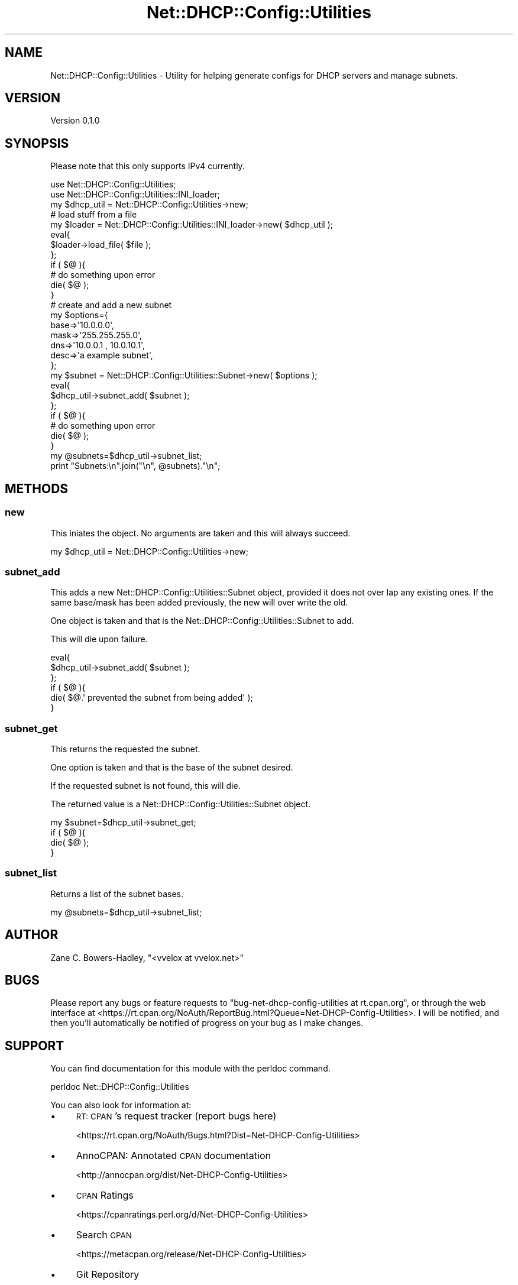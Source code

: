 .\" Automatically generated by Pod::Man 4.14 (Pod::Simple 3.40)
.\"
.\" Standard preamble:
.\" ========================================================================
.de Sp \" Vertical space (when we can't use .PP)
.if t .sp .5v
.if n .sp
..
.de Vb \" Begin verbatim text
.ft CW
.nf
.ne \\$1
..
.de Ve \" End verbatim text
.ft R
.fi
..
.\" Set up some character translations and predefined strings.  \*(-- will
.\" give an unbreakable dash, \*(PI will give pi, \*(L" will give a left
.\" double quote, and \*(R" will give a right double quote.  \*(C+ will
.\" give a nicer C++.  Capital omega is used to do unbreakable dashes and
.\" therefore won't be available.  \*(C` and \*(C' expand to `' in nroff,
.\" nothing in troff, for use with C<>.
.tr \(*W-
.ds C+ C\v'-.1v'\h'-1p'\s-2+\h'-1p'+\s0\v'.1v'\h'-1p'
.ie n \{\
.    ds -- \(*W-
.    ds PI pi
.    if (\n(.H=4u)&(1m=24u) .ds -- \(*W\h'-12u'\(*W\h'-12u'-\" diablo 10 pitch
.    if (\n(.H=4u)&(1m=20u) .ds -- \(*W\h'-12u'\(*W\h'-8u'-\"  diablo 12 pitch
.    ds L" ""
.    ds R" ""
.    ds C` ""
.    ds C' ""
'br\}
.el\{\
.    ds -- \|\(em\|
.    ds PI \(*p
.    ds L" ``
.    ds R" ''
.    ds C`
.    ds C'
'br\}
.\"
.\" Escape single quotes in literal strings from groff's Unicode transform.
.ie \n(.g .ds Aq \(aq
.el       .ds Aq '
.\"
.\" If the F register is >0, we'll generate index entries on stderr for
.\" titles (.TH), headers (.SH), subsections (.SS), items (.Ip), and index
.\" entries marked with X<> in POD.  Of course, you'll have to process the
.\" output yourself in some meaningful fashion.
.\"
.\" Avoid warning from groff about undefined register 'F'.
.de IX
..
.nr rF 0
.if \n(.g .if rF .nr rF 1
.if (\n(rF:(\n(.g==0)) \{\
.    if \nF \{\
.        de IX
.        tm Index:\\$1\t\\n%\t"\\$2"
..
.        if !\nF==2 \{\
.            nr % 0
.            nr F 2
.        \}
.    \}
.\}
.rr rF
.\" ========================================================================
.\"
.IX Title "Net::DHCP::Config::Utilities 3"
.TH Net::DHCP::Config::Utilities 3 "2020-05-04" "perl v5.32.0" "User Contributed Perl Documentation"
.\" For nroff, turn off justification.  Always turn off hyphenation; it makes
.\" way too many mistakes in technical documents.
.if n .ad l
.nh
.SH "NAME"
Net::DHCP::Config::Utilities \- Utility for helping generate configs for DHCP servers and manage subnets.
.SH "VERSION"
.IX Header "VERSION"
Version 0.1.0
.SH "SYNOPSIS"
.IX Header "SYNOPSIS"
Please note that this only supports IPv4 currently.
.PP
.Vb 2
\&    use Net::DHCP::Config::Utilities;
\&    use Net::DHCP::Config::Utilities::INI_loader;
\&    
\&    my $dhcp_util = Net::DHCP::Config::Utilities\->new;
\&    
\&    # load stuff from a file
\&    my $loader = Net::DHCP::Config::Utilities::INI_loader\->new( $dhcp_util );
\&    eval{
\&        $loader\->load_file( $file );
\&    };
\&    if ( $@ ){
\&        # do something upon error
\&        die( $@ );
\&    }
\&    
\&    # create and add a new subnet
\&    my $options={
\&                 base=>\*(Aq10.0.0.0\*(Aq,
\&                 mask=>\*(Aq255.255.255.0\*(Aq,
\&                 dns=>\*(Aq10.0.0.1 , 10.0.10.1\*(Aq,
\&                 desc=>\*(Aqa example subnet\*(Aq,
\&                 };
\&    my $subnet = Net::DHCP::Config::Utilities::Subnet\->new( $options );
\&    eval{
\&        $dhcp_util\->subnet_add( $subnet );
\&    };
\&    if ( $@ ){
\&        # do something upon error
\&        die( $@ );
\&    }
\&
\&    my @subnets=$dhcp_util\->subnet_list;
\&    print "Subnets:\en".join("\en", @subnets)."\en";
.Ve
.SH "METHODS"
.IX Header "METHODS"
.SS "new"
.IX Subsection "new"
This iniates the object. No arguments are taken
and this will always succeed.
.PP
.Vb 1
\&    my $dhcp_util = Net::DHCP::Config::Utilities\->new;
.Ve
.SS "subnet_add"
.IX Subsection "subnet_add"
This adds a new Net::DHCP::Config::Utilities::Subnet object, provided
it does not over lap any existing ones. If the same base/mask has been
added previously, the new will over write the old.
.PP
One object is taken and that is the Net::DHCP::Config::Utilities::Subnet
to add.
.PP
This will die upon failure.
.PP
.Vb 6
\&    eval{
\&       $dhcp_util\->subnet_add( $subnet );
\&    };
\&    if ( $@ ){
\&        die( $@.\*(Aq prevented the subnet from being added\*(Aq );
\&    }
.Ve
.SS "subnet_get"
.IX Subsection "subnet_get"
This returns the requested the subnet.
.PP
One option is taken and that is the base of the subnet desired.
.PP
If the requested subnet is not found, this will die.
.PP
The returned value is a Net::DHCP::Config::Utilities::Subnet
object.
.PP
.Vb 4
\&    my $subnet=$dhcp_util\->subnet_get;
\&    if ( $@ ){
\&        die( $@ );
\&    }
.Ve
.SS "subnet_list"
.IX Subsection "subnet_list"
Returns a list of the subnet bases.
.PP
.Vb 1
\&    my @subnets=$dhcp_util\->subnet_list;
.Ve
.SH "AUTHOR"
.IX Header "AUTHOR"
Zane C. Bowers-Hadley, \f(CW\*(C`<vvelox at vvelox.net>\*(C'\fR
.SH "BUGS"
.IX Header "BUGS"
Please report any bugs or feature requests to \f(CW\*(C`bug\-net\-dhcp\-config\-utilities at rt.cpan.org\*(C'\fR, or through
the web interface at <https://rt.cpan.org/NoAuth/ReportBug.html?Queue=Net\-DHCP\-Config\-Utilities>.  I will be notified, and then you'll
automatically be notified of progress on your bug as I make changes.
.SH "SUPPORT"
.IX Header "SUPPORT"
You can find documentation for this module with the perldoc command.
.PP
.Vb 1
\&    perldoc Net::DHCP::Config::Utilities
.Ve
.PP
You can also look for information at:
.IP "\(bu" 4
\&\s-1RT: CPAN\s0's request tracker (report bugs here)
.Sp
<https://rt.cpan.org/NoAuth/Bugs.html?Dist=Net\-DHCP\-Config\-Utilities>
.IP "\(bu" 4
AnnoCPAN: Annotated \s-1CPAN\s0 documentation
.Sp
<http://annocpan.org/dist/Net\-DHCP\-Config\-Utilities>
.IP "\(bu" 4
\&\s-1CPAN\s0 Ratings
.Sp
<https://cpanratings.perl.org/d/Net\-DHCP\-Config\-Utilities>
.IP "\(bu" 4
Search \s-1CPAN\s0
.Sp
<https://metacpan.org/release/Net\-DHCP\-Config\-Utilities>
.IP "\(bu" 4
Git Repository
.Sp
<https://github.com/VVelox/Net\-DHCP\-Config\-Utilities>
.SH "ACKNOWLEDGEMENTS"
.IX Header "ACKNOWLEDGEMENTS"
.SH "LICENSE AND COPYRIGHT"
.IX Header "LICENSE AND COPYRIGHT"
This software is Copyright (c) 2019 by Zane C. Bowers-Hadley.
.PP
This is free software, licensed under:
.PP
.Vb 1
\&  The Artistic License 2.0 (GPL Compatible)
.Ve

